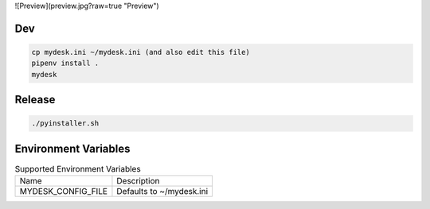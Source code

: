 ![Preview](preview.jpg?raw=true "Preview")

Dev
===

.. code-block:: shell

    cp mydesk.ini ~/mydesk.ini (and also edit this file)
    pipenv install .
    mydesk

Release
=======

.. code-block:: shell

    ./pyinstaller.sh

Environment Variables
=====================

.. list-table:: Supported Environment Variables

    * - Name
      - Description
    * - MYDESK_CONFIG_FILE
      - Defaults to ~/mydesk.ini
